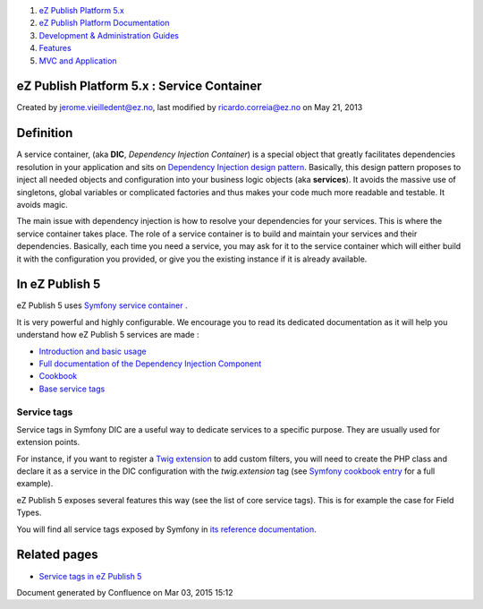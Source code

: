 #. `eZ Publish Platform 5.x <index.html>`__
#. `eZ Publish Platform
   Documentation <eZ-Publish-Platform-Documentation_1114149.html>`__
#. `Development & Administration Guides <6291674.html>`__
#. `Features <Features_12781009.html>`__
#. `MVC and Application <MVC-and-Application_2719826.html>`__

eZ Publish Platform 5.x : Service Container
===========================================

Created by jerome.vieilledent@ez.no, last modified by
ricardo.correia@ez.no on May 21, 2013

Definition
==========

A service container, (aka **DIC**, *Dependency Injection Container*) is
a special object that greatly facilitates dependencies resolution in
your application and sits on `Dependency Injection design
pattern <http://en.wikipedia.org/wiki/Dependency_injection>`__.
Basically, this design pattern proposes to inject all needed objects and
configuration into your business logic objects (aka **services**). It
avoids the massive use of singletons, global variables or complicated
factories and thus makes your code much more readable and testable. It
avoids magic.

The main issue with dependency injection is how to resolve your
dependencies for your services. This is where the service container
takes place. The role of a service container is to build and maintain
your services and their dependencies. Basically, each time you need a
service, you may ask for it to the service container which will either
build it with the configuration you provided, or give you the existing
instance if it is already available.

In eZ Publish 5
===============

eZ Publish 5 uses \ `Symfony service
container <http://symfony.com/doc/master/book/service_container.html>`__
.

It is very powerful and highly configurable. We encourage you to read
its dedicated documentation as it will help you understand how eZ
Publish 5 services are made :

-  `Introduction and basic
   usage <http://symfony.com/doc/master/book/service_container.html>`__
-  `Full documentation of the Dependency Injection
   Component <http://symfony.com/doc/master/components/dependency_injection/index.html>`__
-  `Cookbook <http://symfony.com/doc/master/cookbook/service_container/index.html>`__
-  `Base service
   tags <http://symfony.com/doc/master/reference/dic_tags.html>`__

Service tags
------------

Service tags in Symfony DIC are a useful way to dedicate services to a
specific purpose. They are usually used for extension points.

For instance, if you want to register a `Twig
extension <http://twig.sensiolabs.org/doc/advanced.html#creating-extensions>`__
to add custom filters, you will need to create the PHP class and declare
it as a service in the DIC configuration with the *twig.extension* tag
(see `Symfony cookbook
entry <http://symfony.com/doc/master/cookbook/templating/twig_extension.html>`__
for a full example).

eZ Publish 5 exposes several features this way (see the list of core
service tags). This is for example the case for Field Types.

You will find all service tags exposed by Symfony in `its reference
documentation <http://symfony.com/doc/master/reference/dic_tags.html>`__.

Related pages
=============

-  `Service tags in eZ Publish
   5 <Service-tags-in-eZ-Publish-5_2719958.html>`__

Document generated by Confluence on Mar 03, 2015 15:12
